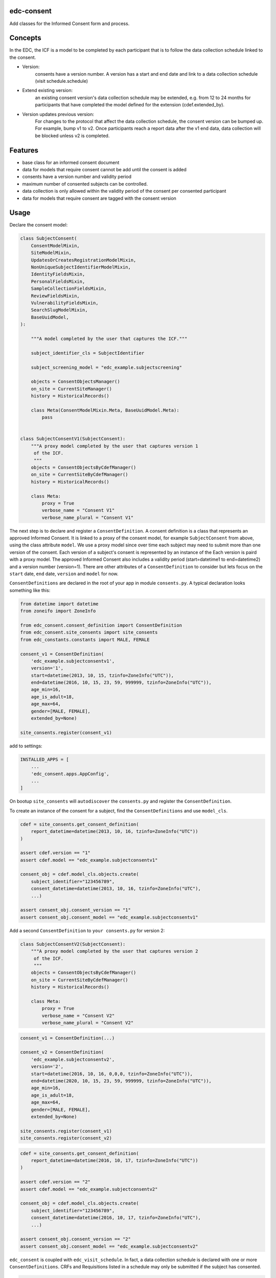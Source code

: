 edc-consent
===========

Add classes for the Informed Consent form and process.


Concepts
========

In the EDC, the ICF is a model to be completed by each participant that is to follow the data collection schedule linked to the consent.

* Version:
    consents have a version number. A version has a start and end date and link to a data collection schedule (visit schedule.schedule)
* Extend existing version:
    an existing consent version's data collection schedule may be extended, e.g. from 12 to 24 months for participants that have completed the model defined for the extension (cdef.extended_by).
* Version updates previous version:
    For changes to the protocol that affect the data collection schedule, the consent version can be bumped up. For example, bump v1 to v2. Once participants reach a report data after the v1 end data, data collection will be blocked unless v2 is completed.


Features
========

* base class for an informed consent document
* data for models that require consent cannot be add until the consent is added
* consents have a version number and validity period
* maximum number of consented subjects can be controlled.
* data collection is only allowed within the validity period of the consent per consented participant
* data for models that require consent are tagged with the consent version


Usage
=====

Declare the consent model:

.. code-block:: python

    class SubjectConsent(
        ConsentModelMixin,
        SiteModelMixin,
        UpdatesOrCreatesRegistrationModelMixin,
        NonUniqueSubjectIdentifierModelMixin,
        IdentityFieldsMixin,
        PersonalFieldsMixin,
        SampleCollectionFieldsMixin,
        ReviewFieldsMixin,
        VulnerabilityFieldsMixin,
        SearchSlugModelMixin,
        BaseUuidModel,
    ):

        """A model completed by the user that captures the ICF."""

        subject_identifier_cls = SubjectIdentifier

        subject_screening_model = "edc_example.subjectscreening"

        objects = ConsentObjectsManager()
        on_site = CurrentSiteManager()
        history = HistoricalRecords()

        class Meta(ConsentModelMixin.Meta, BaseUuidModel.Meta):
            pass


    class SubjectConsentV1(SubjectConsent):
        """A proxy model completed by the user that captures version 1
         of the ICF.
         """
        objects = ConsentObjectsByCdefManager()
        on_site = CurrentSiteByCdefManager()
        history = HistoricalRecords()

        class Meta:
            proxy = True
            verbose_name = "Consent V1"
            verbose_name_plural = "Consent V1"

The next step is to declare and register a ``ConsentDefinition``. A consent definition is a class that represents an
approved Informed Consent. It is linked to a proxy of the consent model, for example ``SubjectConsent`` from above,
using the class attribute
``model``. We use a proxy model since over time each subject may need to submit more than one
version of the consent. Each version of a subject's consent is represented by an instance of the Each version is paird with a proxy model. The approved Informed Consent
also includes a validity period (start=datetime1 to end=datetime2) and a version number
(version=1). There are other attributes of a ``ConsentDefinition`` to consider but lets focus
on the ``start`` date, ``end`` date, ``version`` and ``model`` for now.

``ConsentDefinitions`` are declared in the root of your app in module ``consents.py``. A typical declaration looks something like this:

.. code-block:: python

    from datetime import datetime
    from zoneifo import ZoneInfo

    from edc_consent.consent_definition import ConsentDefinition
    from edc_consent.site_consents import site_consents
    from edc_constants.constants import MALE, FEMALE

    consent_v1 = ConsentDefinition(
        'edc_example.subjectconsentv1',
        version='1',
        start=datetime(2013, 10, 15, tzinfo=ZoneInfo("UTC")),
        end=datetime(2016, 10, 15, 23, 59, 999999, tzinfo=ZoneInfo("UTC")),
        age_min=16,
        age_is_adult=18,
        age_max=64,
        gender=[MALE, FEMALE],
        extended_by=None)

    site_consents.register(consent_v1)


add to settings:

.. code-block:: bash

    INSTALLED_APPS = [
        ...
        'edc_consent.apps.AppConfig',
        ...
    ]

On bootup ``site_consents`` will ``autodiscover`` the ``consents.py`` and register the ``ConsentDefinition``.

To create an instance of the consent for a subject, find the ``ConsentDefinitions`` and use
``model_cls``.


.. code-block:: python

    cdef = site_consents.get_consent_definition(
        report_datetime=datetime(2013, 10, 16, tzinfo=ZoneInfo("UTC"))
    )

    assert cdef.version == "1"
    assert cdef.model == "edc_example.subjectconsentv1"

    consent_obj = cdef.model_cls.objects.create(
        subject_identifier="123456789",
        consent_datetime=datetime(2013, 10, 16, tzinfo=ZoneInfo("UTC"),
        ...)

    assert consent_obj.consent_version == "1"
    assert consent_obj.consent_model == "edc_example.subjectconsentv1"



Add a second ``ConsentDefinition`` to ``your consents.py`` for version 2:

.. code-block:: python

    class SubjectConsentV2(SubjectConsent):
        """A proxy model completed by the user that captures version 2
         of the ICF.
         """
        objects = ConsentObjectsByCdefManager()
        on_site = CurrentSiteByCdefManager()
        history = HistoricalRecords()

        class Meta:
            proxy = True
            verbose_name = "Consent V2"
            verbose_name_plural = "Consent V2"




.. code-block:: python

    consent_v1 = ConsentDefinition(...)

    consent_v2 = ConsentDefinition(
        'edc_example.subjectconsentv2',
        version='2',
        start=datetime(2016, 10, 16, 0,0,0, tzinfo=ZoneInfo("UTC")),
        end=datetime(2020, 10, 15, 23, 59, 999999, tzinfo=ZoneInfo("UTC")),
        age_min=16,
        age_is_adult=18,
        age_max=64,
        gender=[MALE, FEMALE],
        extended_by=None)

    site_consents.register(consent_v1)
    site_consents.register(consent_v2)



.. code-block:: python

    cdef = site_consents.get_consent_definition(
        report_datetime=datetime(2016, 10, 17, tzinfo=ZoneInfo("UTC"))
    )

    assert cdef.version == "2"
    assert cdef.model == "edc_example.subjectconsentv2"

    consent_obj = cdef.model_cls.objects.create(
        subject_identifier="123456789",
        consent_datetime=datetime(2016, 10, 17, tzinfo=ZoneInfo("UTC"),
        ...)

    assert consent_obj.consent_version == "2"
    assert consent_obj.consent_model == "edc_example.subjectconsentv2"


``edc_consent`` is coupled with ``edc_visit_schedule``. In fact, a data collection schedule is declared with one or more ``ConsentDefinitions``. CRFs and Requisitions listed in a schedule may only be submitted if the subject has consented.

.. code-block:: python

    schedule = Schedule(
        name=SCHEDULE,
        verbose_name="Day 1 to Month 6 Follow-up",
        onschedule_model="effect_prn.onschedule",
        offschedule_model="effect_prn.endofstudy",
        consent_definitions=[consent_v1, consent_v2],
    )

When a CRF is saved, the CRF model will check the ``schedule`` to find the ``ConsentDefinition`` with a validity period that contains the ``crf.report_datetime``. Using the located ``ConsentDefinitions``, the CRF model will confirm the subject has a saved ``subject_consent`` with this ``consent_definition.version``.

The ConsentDefinitions above assume that consent version 1 is completed for a subject
consenting on or before 2016/10/15 and version 2 for those consenting after 2016/10/15.

Sometimes when version 2 is introduced, those subjects who consented for version 1 need
to update their version 1 consent to version 2. For example, a question may have been added
in version 2 to allow a subject to opt-out of having their specimens put into longterm
storage. The subjects who are already consented under version 1 need to indicate their
preference as well by submitting a version 2 consent. (To make things simple, we would
programatically carry-over and validate duplicate data from the subject's version 1 consent.)

To allow this, we would add ``update_versions`` to the version 2 ``ConsentDefinition``.

.. code-block:: python

    consent_v1 = ConsentDefinition(
        'edc_example.subjectconsentv1',
        version='1', ...)

    consent_v2 = ConsentDefinition(
        'edc_example.subjectconsentv2',
        version='2',
        update_versions=[UpdateVersion(consent_v1.version, consent_v1.end)],

    site_consents.register(consent_v1)
    site_consents.register(consent_v2)

As the trial continues past 2016/10/15, there will three categories of subjects:

* Subjects who completed version 1 only
* Subjects who completed version 1 and version 2
* Subjects who completed version 2 only

If the report date is after 2016/10/15, data entry for "Subjects who completed version 1 only"
will be blocked until the version 2 consent is submitted.

Extending followup for an existing version
==========================================

After a protocol amendment, you may need to extend the number of timepoints for participants who agree to the extension.
This is usually done by setting a new consent version with a start date that corresponds with the implementation date of
the protocol amendment. However, if the amendment is implemented where some agree and others do not, a new version may
not suffice.

For example, suppose at 30 months into a 36 month study, the study receives approval to extend the study
to 48 months. All participants will be given a choice to complete at 36 months post-enrollment, as originally agreed,
or extend to 48 months post-enrollment. The consent extension model captures their intention and the EDC will either
allow or disallow timepoints after 36 months accordingly.

This is managed by the ``ConsentExtensionDefinition`` class where the additional timepoints are
listed.

.. code-block:: python

    """timpoints 15-18 represent 39m, 42m, 45m, 48m"""
    consent_v1_ext = ConsentDefinitionExtension(
        "meta_consent.subjectconsentv1ext",
        version="1.1",
        start=datetime(2024, 12, 16, tzinfo=ZoneInfo("UTC")),
        extends=consent_v1,
        timepoints=[15, 16, 17, 18],
    )

Important:
    The schedule definition must be changed in code in the ``visit_schedule`` module to include all 18 timepoints (0m-48m).
    The ``ConsentExtensionDefinition`` will remove ``Visit`` instances from the ``VisitCollection`` for the given subject
    if necessary.


The ``ConsentExtensionDefinition`` links to a model to be completed by the participant.

* If the model instance does not exist, the additional timepoints are truncated from the participant's schedule.
* If the model instance exists but field ``agrees_to_extension`` != ``YES``, the additional timepoints are truncated from the participant's schedule.
* If the model instance exists and field ``agrees_to_extension`` == ``YES``, the additional timepoints are NOT truncated from the participant's schedule.



ModelForm
=========

Declare the ModelForm:

.. code-block:: python

    class SubjectConsentForm(BaseConsentForm):

        class Meta:
            model = SubjectConsent


Now that you have a consent model class, declare the models that will require this consent:

.. code-block:: python

    class Questionnaire(RequiresConsentMixin, models.Model):

        report_datetime = models.DateTimeField(default=timezone.now)

        question1 = models.CharField(max_length=10)

        question2 = models.CharField(max_length=10)

        question3 = models.CharField(max_length=10)

    @property
    def subject_identifier(self):
        """Returns the subject identifier from ..."""
        return subject_identifier

    class Meta:
        app_label = 'my_app'
        verbose_name = 'My Questionnaire'


* report_datetime: a required field used to lookup the correct ``ConsentDefinition`` and to find, together with ``subject_identifier``,  a valid instance of ``SubjectConsent``;
* subject_identifier: a required field or may be a property that knows how to find the ``subject_identifier`` for the instance of ``Questionnaire``.

Once all is declared you need to:

* define the consent version and validity period for the consent version in ``ConsentDefinition``;
* add a Quota for the consent model.

As subjects are identified:

* add a consent
* add the models (e.g. ``Questionnaire``)

If a consent version cannot be found given the consent model class and report_datetime a ``ConsentDefinitionError`` is raised.

If a consent for this subject_identifier cannot be found that matches the ``ConsentDefinition`` a ``NotConsentedError`` is raised.

Specimen Consent
================

A participant may consent to the study but not agree to have specimens stored long term. A specimen consent is administered separately to clarify the participant\'s intention.

The specimen consent is declared using the base class ``BaseSpecimenConsent``. This is an abridged version of ``BaseConsent``. The specimen consent also uses the ``RequiresConsentMixin`` as it cannot stand alone as an ICF. The ``RequiresConsentMixin`` ensures the specimen consent is administered after the main study ICF, in this case ``MyStudyConsent``.

A specimen consent is declared in your app like this:

.. code-block:: python

        class SpecimenConsent(
            BaseSpecimenConsent, SampleCollectionFieldsMixin, RequiresConsentMixin,
            VulnerabilityFieldsMixin, AppointmentMixin, BaseUuidModel
        ):

            consent_model = MyStudyConsent

            registered_subject = models.OneToOneField(RegisteredSubject, null=True)

            objects = models.Manager()

            history = AuditTrail()

        class Meta:
            app_label = 'my_app'
            verbose_name = 'Specimen Consent'


Validators
==========

The ``ConsentAgeValidator`` validates the date of birth to within a given age range, for example:

.. code-block:: python

    from edc_consent.validtors import ConsentAgeValidator

    class MyConsent(ConsentQuotaMixin, BaseConsent):

        dob = models.DateField(
            validators=[ConsentAgeValidator(16, 64)])

        quota = QuotaManager()

        class Meta:
            app_label = 'my_app'

The ``PersonalFieldsMixin`` includes a date of birth field and you can set the age bounds like this:

.. code-block:: python

    from edc_consent.validtors import ConsentAgeValidator
    from edc_consent.models.fields import PersonalFieldsMixin

    class MyConsent(ConsentQuotaMixin, PersonalFieldsMixin, BaseConsent):

        quota = QuotaManager()

        MIN_AGE_OF_CONSENT = 18
        MAX_AGE_OF_CONSENT = 64

        class Meta:
            app_label = 'my_app'


Common senarios
===============

Tracking the consent version with collected data
++++++++++++++++++++++++++++++++++++++++++++++++

All model data is tagged with the consent version identified in ``ConsentDefinition`` for the consent model class and report_datetime.

Reconsenting consented subjects when the consent changes
++++++++++++++++++++++++++++++++++++++++++++++++++++++++

The consent model is unique on subject_identifier, identity and version. If a new consent version is added to ``ConsentDefinition``, a new consent will be required for each subject as data is reported within the validity period of the new consent.

Some care must be taken to ensure that the consent model is queried with an understanding of the unique constraint.


Linking the consent version to added or removed model fields on models that require consent
+++++++++++++++++++++++++++++++++++++++++++++++++++++++++++++++++++++++++++++++++++++++++++

TODO

Infants use mother's consent
++++++++++++++++++++++++++++

TODO

By adding the property ``consenting_subject_identifier`` to the consent


Patient names
=============
If patient names need to be removed from the data collection, there are a few helper
attributes and methods to consider.

``settings.EDC_CONSENT_REMOVE_PATIENT_NAMES_FROM_COUNTRIES: list[str]``

If given a list of country names, name fields will be removed from any admin.fieldset.

See also edc_sites.all_sites

``ConsentModelAdminMixin.get_fieldsets``

.. code-block:: python

    def get_fieldsets(self, request, obj=None):
        fieldsets = super().get_fieldsets(request, obj)
        for country in get_remove_patient_names_from_countries():
            site = getattr(request, "site", None)
            if site and site.id in [s.site_id for s in self.all_sites.get(country)]:
                return self.fieldsets_without_names(fieldsets)
        return fieldsets

This method could be added to any ModeLadmin with names.



using


Other TODO
==========

* ``Timepoint`` model update in ``save`` method of models requiring consent
* handle added or removed model fields (questions) because of consent version change
* review verification actions
* management command to update version on models that require consent (if edc_consent added after instances were created)
* handle re-consenting issues, for example, if original consent was restricted by age (16-64) but the re-consent is not. May need to open upper bound.
